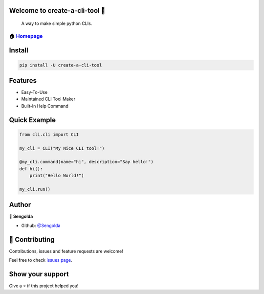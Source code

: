 Welcome to create-a-cli-tool 👋
==============================

|Version| |License: MIT|

    A way to make simple python CLIs.

🏠 `Homepage <https://github.com/Sengolda/create-a-cli-tool>`__
~~~~~~~~~~~~~~~~~~~~~~~~~~~~~~~~~~~~~~~~~~~~~~~~~~~~~~~~~~~~~~

Install
======================

.. code:: sh

    pip install -U create-a-cli-tool

Features
======================

-  Easy-To-Use
-  Maintained CLI Tool Maker
-  Built-In Help Command

Quick Example
======================

.. code:: py

    from cli.cli import CLI

    my_cli = CLI("My Nice CLI tool!")

    @my_cli.command(name="hi", description="Say hello!")
    def hi():
        print("Hello World!")

    my_cli.run()

Author
======================

👤 **Sengolda**

*  Github: `@Sengolda <https://github.com/Sengolda/create-a-cli-tool/issues>`_

🤝 Contributing
======================

Contributions, issues and feature requests are welcome!

Feel free to check `issues
page <https://github.com/Sengolda/create-a-cli-tool/issues>`__.

Show your support
======================


Give a ⭐️ if this project helped you!

.. |Version| image:: https://img.shields.io/badge/version-0.1.0-blue.svg?cacheSeconds=2592000
.. |License: MIT| image:: https://img.shields.io/badge/License-MIT-yellow.svg
   :target: #